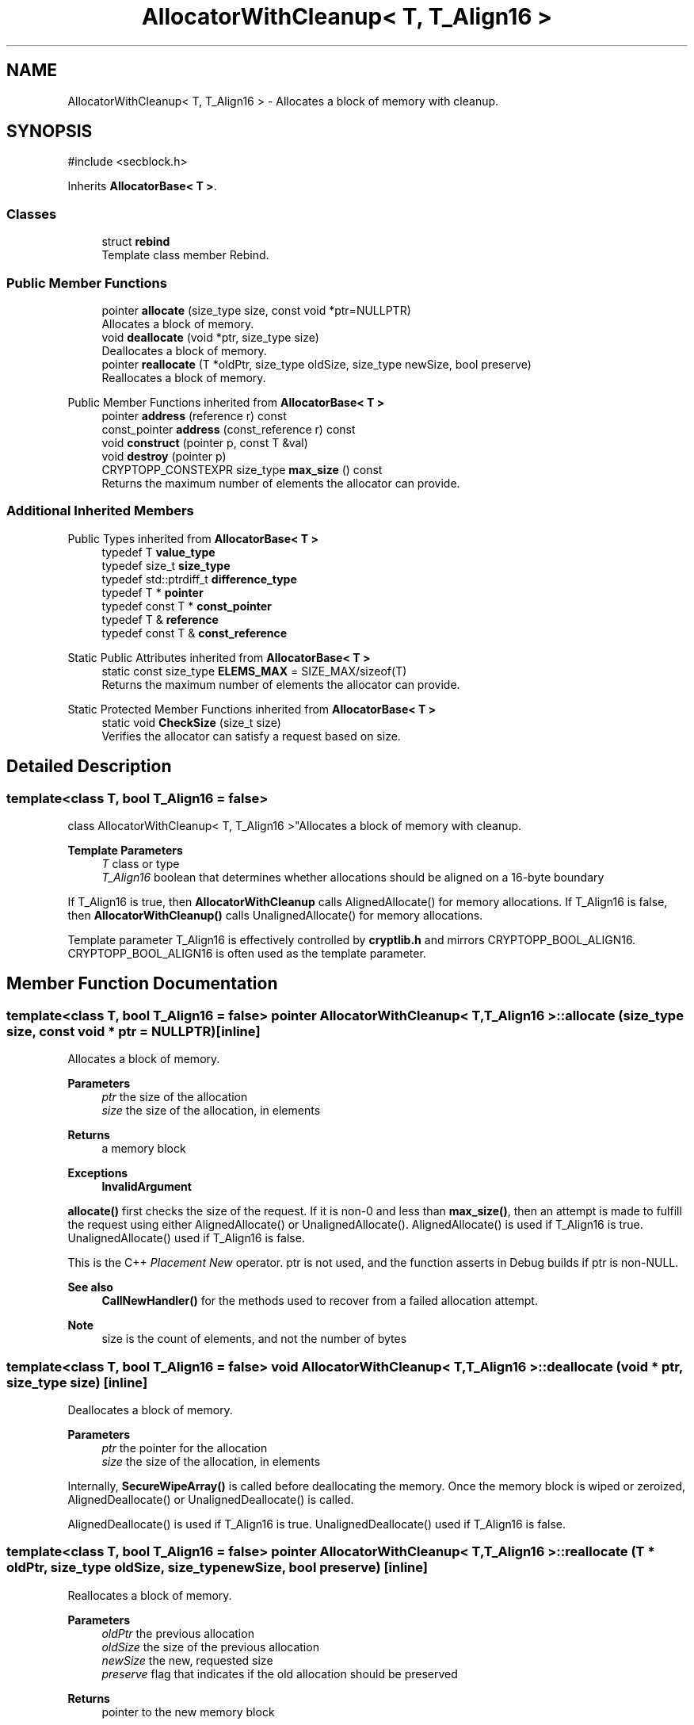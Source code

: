 .TH "AllocatorWithCleanup< T, T_Align16 >" 3 "My Project" \" -*- nroff -*-
.ad l
.nh
.SH NAME
AllocatorWithCleanup< T, T_Align16 > \- Allocates a block of memory with cleanup\&.  

.SH SYNOPSIS
.br
.PP
.PP
\fR#include <secblock\&.h>\fP
.PP
Inherits \fBAllocatorBase< T >\fP\&.
.SS "Classes"

.in +1c
.ti -1c
.RI "struct \fBrebind\fP"
.br
.RI "Template class member Rebind\&. "
.in -1c
.SS "Public Member Functions"

.in +1c
.ti -1c
.RI "pointer \fBallocate\fP (size_type size, const void *ptr=NULLPTR)"
.br
.RI "Allocates a block of memory\&. "
.ti -1c
.RI "void \fBdeallocate\fP (void *ptr, size_type size)"
.br
.RI "Deallocates a block of memory\&. "
.ti -1c
.RI "pointer \fBreallocate\fP (T *oldPtr, size_type oldSize, size_type newSize, bool preserve)"
.br
.RI "Reallocates a block of memory\&. "
.in -1c

Public Member Functions inherited from \fBAllocatorBase< T >\fP
.in +1c
.ti -1c
.RI "pointer \fBaddress\fP (reference r) const"
.br
.ti -1c
.RI "const_pointer \fBaddress\fP (const_reference r) const"
.br
.ti -1c
.RI "void \fBconstruct\fP (pointer p, const T &val)"
.br
.ti -1c
.RI "void \fBdestroy\fP (pointer p)"
.br
.ti -1c
.RI "CRYPTOPP_CONSTEXPR size_type \fBmax_size\fP () const"
.br
.RI "Returns the maximum number of elements the allocator can provide\&. "
.in -1c
.SS "Additional Inherited Members"


Public Types inherited from \fBAllocatorBase< T >\fP
.in +1c
.ti -1c
.RI "typedef T \fBvalue_type\fP"
.br
.ti -1c
.RI "typedef size_t \fBsize_type\fP"
.br
.ti -1c
.RI "typedef std::ptrdiff_t \fBdifference_type\fP"
.br
.ti -1c
.RI "typedef T * \fBpointer\fP"
.br
.ti -1c
.RI "typedef const T * \fBconst_pointer\fP"
.br
.ti -1c
.RI "typedef T & \fBreference\fP"
.br
.ti -1c
.RI "typedef const T & \fBconst_reference\fP"
.br
.in -1c

Static Public Attributes inherited from \fBAllocatorBase< T >\fP
.in +1c
.ti -1c
.RI "static const size_type \fBELEMS_MAX\fP = SIZE_MAX/sizeof(T)"
.br
.RI "Returns the maximum number of elements the allocator can provide\&. "
.in -1c

Static Protected Member Functions inherited from \fBAllocatorBase< T >\fP
.in +1c
.ti -1c
.RI "static void \fBCheckSize\fP (size_t size)"
.br
.RI "Verifies the allocator can satisfy a request based on size\&. "
.in -1c
.SH "Detailed Description"
.PP 

.SS "template<class T, bool T_Align16 = false>
.br
class AllocatorWithCleanup< T, T_Align16 >"Allocates a block of memory with cleanup\&. 


.PP
\fBTemplate Parameters\fP
.RS 4
\fIT\fP class or type 
.br
\fIT_Align16\fP boolean that determines whether allocations should be aligned on a 16-byte boundary
.RE
.PP
If T_Align16 is true, then \fBAllocatorWithCleanup\fP calls AlignedAllocate() for memory allocations\&. If T_Align16 is false, then \fBAllocatorWithCleanup()\fP calls UnalignedAllocate() for memory allocations\&.

.PP
Template parameter T_Align16 is effectively controlled by \fBcryptlib\&.h\fP and mirrors CRYPTOPP_BOOL_ALIGN16\&. CRYPTOPP_BOOL_ALIGN16 is often used as the template parameter\&. 
.SH "Member Function Documentation"
.PP 
.SS "template<class T, bool T_Align16 = false> pointer \fBAllocatorWithCleanup\fP< T, T_Align16 >::allocate (size_type size, const void * ptr = \fRNULLPTR\fP)\fR [inline]\fP"

.PP
Allocates a block of memory\&. 
.PP
\fBParameters\fP
.RS 4
\fIptr\fP the size of the allocation 
.br
\fIsize\fP the size of the allocation, in elements 
.RE
.PP
\fBReturns\fP
.RS 4
a memory block 
.RE
.PP
\fBExceptions\fP
.RS 4
\fI\fBInvalidArgument\fP\fP 
.RE
.PP
\fBallocate()\fP first checks the size of the request\&. If it is non-0 and less than \fBmax_size()\fP, then an attempt is made to fulfill the request using either AlignedAllocate() or UnalignedAllocate()\&. AlignedAllocate() is used if T_Align16 is true\&. UnalignedAllocate() used if T_Align16 is false\&.

.PP
This is the C++ \fIPlacement New\fP operator\&. ptr is not used, and the function asserts in Debug builds if ptr is non-NULL\&. 
.PP
\fBSee also\fP
.RS 4
\fBCallNewHandler()\fP for the methods used to recover from a failed allocation attempt\&. 
.RE
.PP
\fBNote\fP
.RS 4
size is the count of elements, and not the number of bytes 
.RE
.PP

.SS "template<class T, bool T_Align16 = false> void \fBAllocatorWithCleanup\fP< T, T_Align16 >::deallocate (void * ptr, size_type size)\fR [inline]\fP"

.PP
Deallocates a block of memory\&. 
.PP
\fBParameters\fP
.RS 4
\fIptr\fP the pointer for the allocation 
.br
\fIsize\fP the size of the allocation, in elements
.RE
.PP
Internally, \fBSecureWipeArray()\fP is called before deallocating the memory\&. Once the memory block is wiped or zeroized, AlignedDeallocate() or UnalignedDeallocate() is called\&.

.PP
AlignedDeallocate() is used if T_Align16 is true\&. UnalignedDeallocate() used if T_Align16 is false\&. 
.SS "template<class T, bool T_Align16 = false> pointer \fBAllocatorWithCleanup\fP< T, T_Align16 >::reallocate (T * oldPtr, size_type oldSize, size_type newSize, bool preserve)\fR [inline]\fP"

.PP
Reallocates a block of memory\&. 
.PP
\fBParameters\fP
.RS 4
\fIoldPtr\fP the previous allocation 
.br
\fIoldSize\fP the size of the previous allocation 
.br
\fInewSize\fP the new, requested size 
.br
\fIpreserve\fP flag that indicates if the old allocation should be preserved 
.RE
.PP
\fBReturns\fP
.RS 4
pointer to the new memory block
.RE
.PP
Internally, \fBreallocate()\fP calls \fBStandardReallocate()\fP\&.

.PP
If preserve is true, then index 0 is used to begin copying the old memory block to the new one\&. If the block grows, then the old array is copied in its entirety\&. If the block shrinks, then only newSize elements are copied from the old block to the new one\&. 
.PP
\fBNote\fP
.RS 4
oldSize and newSize are the count of elements, and not the number of bytes\&. 
.RE
.PP


.SH "Author"
.PP 
Generated automatically by Doxygen for My Project from the source code\&.
